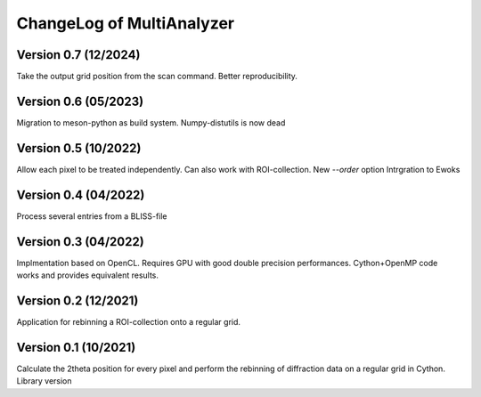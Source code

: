 ChangeLog of MultiAnalyzer
==========================

Version 0.7 (12/2024)
---------------------
Take the output grid position from the scan command.
Better reproducibility.

Version 0.6 (05/2023)
---------------------
Migration to meson-python as build system. Numpy-distutils is now dead

Version 0.5 (10/2022)
---------------------
Allow each pixel to be treated independently. Can also work with ROI-collection.
New `--order` option
Intrgration to Ewoks 

Version 0.4 (04/2022)
---------------------
Process several entries from a BLISS-file

Version 0.3 (04/2022)
---------------------
Implmentation based on OpenCL. Requires GPU with good double precision performances.
Cython+OpenMP code works and provides equivalent results.


Version 0.2 (12/2021)
---------------------
Application for rebinning a ROI-collection onto a regular grid.

Version 0.1 (10/2021)
---------------------
Calculate the 2theta position for every pixel and perform the rebinning of diffraction data on a regular grid in Cython.
Library version

